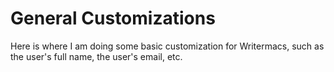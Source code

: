 * General Customizations
Here is where I am doing some basic customization for Writermacs, such as the user's full name, the user's email, etc.
#+BEGIN_SRC emacs-lisp

#+END_SRC
